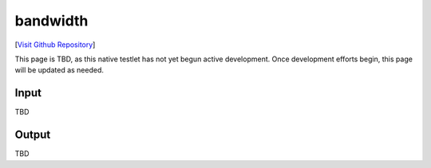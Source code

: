 bandwidth
================================

[`Visit Github Repository <https://github.com/toddproject/todd-nativetestlet-bandwidth>`_]

This page is TBD, as this native testlet has not yet begun active development. Once development efforts begin, this page will be updated as needed.

Input
-----

TBD

Output
------

TBD

